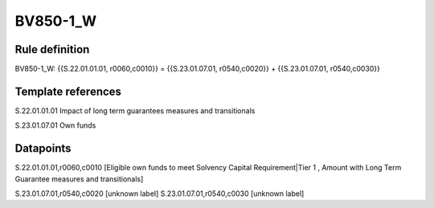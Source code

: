 =========
BV850-1_W
=========

Rule definition
---------------

BV850-1_W: {{S.22.01.01.01, r0060,c0010}} = {{S.23.01.07.01, r0540,c0020}} + {{S.23.01.07.01, r0540,c0030}}


Template references
-------------------

S.22.01.01.01 Impact of long term guarantees measures and transitionals

S.23.01.07.01 Own funds


Datapoints
----------

S.22.01.01.01,r0060,c0010 [Eligible own funds to meet Solvency Capital Requirement|Tier 1 , Amount with Long Term Guarantee measures and transitionals]

S.23.01.07.01,r0540,c0020 [unknown label]
S.23.01.07.01,r0540,c0030 [unknown label]


